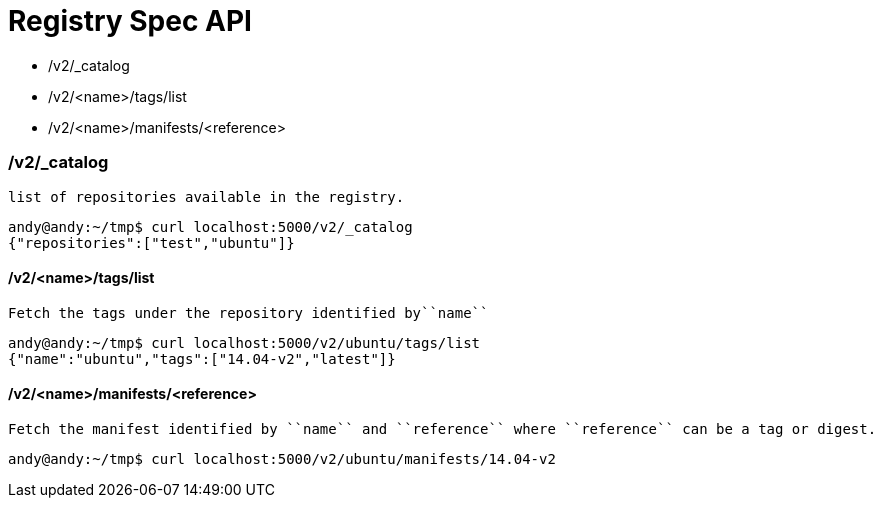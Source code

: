 = Registry Spec API

* /v2/_catalog
* /v2/<name>/tags/list
* /v2/<name>/manifests/<reference>

=== /v2/_catalog

 list of repositories available in the registry.

[source,shell]
----
andy@andy:~/tmp$ curl localhost:5000/v2/_catalog
{"repositories":["test","ubuntu"]}
----

==== /v2/<name>/tags/list

 Fetch the tags under the repository identified by``name``
 
[source,shell]
----
andy@andy:~/tmp$ curl localhost:5000/v2/ubuntu/tags/list
{"name":"ubuntu","tags":["14.04-v2","latest"]}
----

==== /v2/<name>/manifests/<reference>

 Fetch the manifest identified by ``name`` and ``reference`` where ``reference`` can be a tag or digest.
 
[source,shell]
----
andy@andy:~/tmp$ curl localhost:5000/v2/ubuntu/manifests/14.04-v2
----